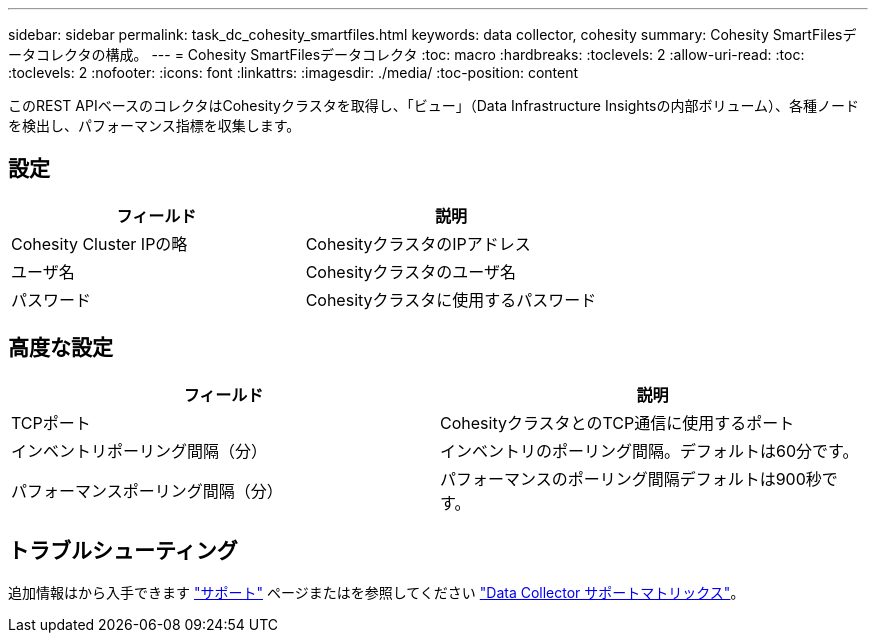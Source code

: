 ---
sidebar: sidebar 
permalink: task_dc_cohesity_smartfiles.html 
keywords: data collector, cohesity 
summary: Cohesity SmartFilesデータコレクタの構成。 
---
= Cohesity SmartFilesデータコレクタ
:toc: macro
:hardbreaks:
:toclevels: 2
:allow-uri-read: 
:toc: 
:toclevels: 2
:nofooter: 
:icons: font
:linkattrs: 
:imagesdir: ./media/
:toc-position: content


[role="lead"]
このREST APIベースのコレクタはCohesityクラスタを取得し、「ビュー」（Data Infrastructure Insightsの内部ボリューム）、各種ノードを検出し、パフォーマンス指標を収集します。



== 設定

[cols="2*"]
|===
| フィールド | 説明 


| Cohesity Cluster IPの略 | CohesityクラスタのIPアドレス 


| ユーザ名 | Cohesityクラスタのユーザ名 


| パスワード | Cohesityクラスタに使用するパスワード 
|===


== 高度な設定

[cols="2*"]
|===
| フィールド | 説明 


| TCPポート | CohesityクラスタとのTCP通信に使用するポート 


| インベントリポーリング間隔（分） | インベントリのポーリング間隔。デフォルトは60分です。 


| パフォーマンスポーリング間隔（分） | パフォーマンスのポーリング間隔デフォルトは900秒です。 
|===


== トラブルシューティング

追加情報はから入手できます link:concept_requesting_support.html["サポート"] ページまたはを参照してください link:reference_data_collector_support_matrix.html["Data Collector サポートマトリックス"]。
